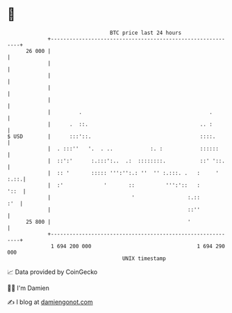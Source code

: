* 👋

#+begin_example
                                    BTC price last 24 hours                    
                +------------------------------------------------------------+ 
         26 000 |                                                            | 
                |                                                            | 
                |                                                            | 
                |                                                            | 
                |                                                            | 
                |         .                                         .        | 
                |      .  ::.                                    .. :        | 
   $ USD        |      :::'::.                                   ::::.       | 
                |  . :::''   '.  . ..            :. :            ::::::      | 
                |  ::':'      :.:::':..  .:  ::::::::.           ::' '::.    | 
                |  :: '       ::::: ''':'':.: ''  '' :.:::. .   :     ' :.::.| 
                |  :'             '       ::          ''':'::   :       '::  | 
                |                          '                 :.::        :'  | 
                |                                            ::''            | 
         25 800 |                                            '               | 
                +------------------------------------------------------------+ 
                 1 694 200 000                                  1 694 290 000  
                                        UNIX timestamp                         
#+end_example
📈 Data provided by CoinGecko

🧑‍💻 I'm Damien

✍️ I blog at [[https://www.damiengonot.com][damiengonot.com]]
